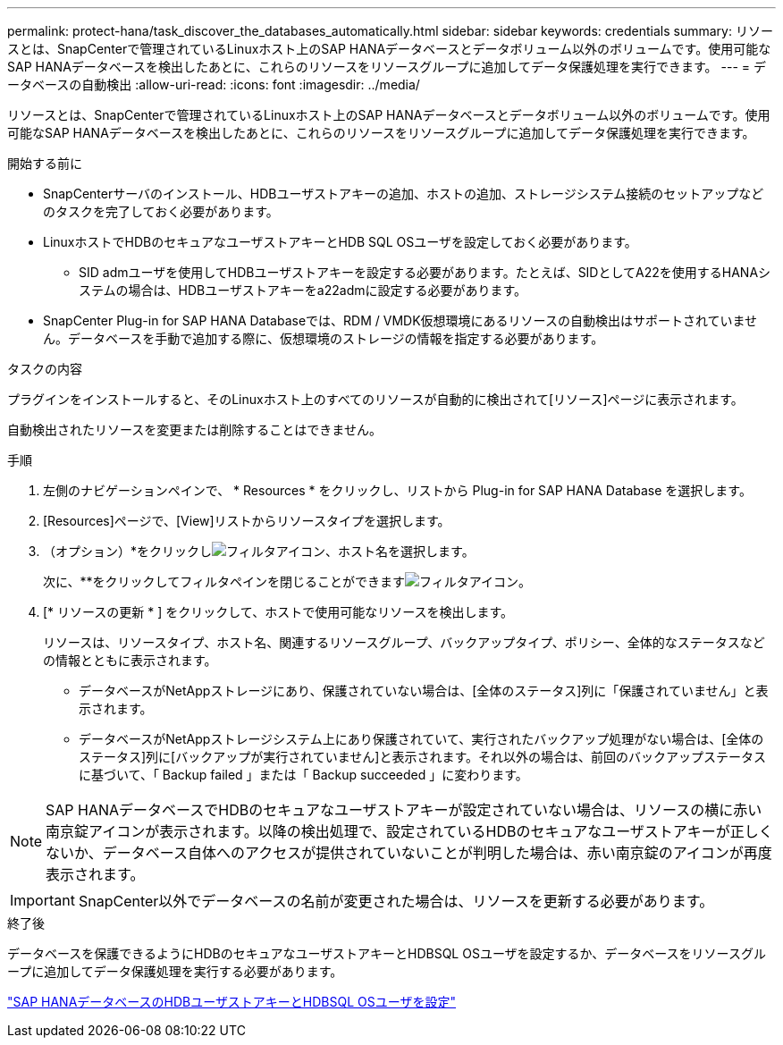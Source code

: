 ---
permalink: protect-hana/task_discover_the_databases_automatically.html 
sidebar: sidebar 
keywords: credentials 
summary: リソースとは、SnapCenterで管理されているLinuxホスト上のSAP HANAデータベースとデータボリューム以外のボリュームです。使用可能なSAP HANAデータベースを検出したあとに、これらのリソースをリソースグループに追加してデータ保護処理を実行できます。 
---
= データベースの自動検出
:allow-uri-read: 
:icons: font
:imagesdir: ../media/


[role="lead"]
リソースとは、SnapCenterで管理されているLinuxホスト上のSAP HANAデータベースとデータボリューム以外のボリュームです。使用可能なSAP HANAデータベースを検出したあとに、これらのリソースをリソースグループに追加してデータ保護処理を実行できます。

.開始する前に
* SnapCenterサーバのインストール、HDBユーザストアキーの追加、ホストの追加、ストレージシステム接続のセットアップなどのタスクを完了しておく必要があります。
* LinuxホストでHDBのセキュアなユーザストアキーとHDB SQL OSユーザを設定しておく必要があります。
+
** SID admユーザを使用してHDBユーザストアキーを設定する必要があります。たとえば、SIDとしてA22を使用するHANAシステムの場合は、HDBユーザストアキーをa22admに設定する必要があります。


* SnapCenter Plug-in for SAP HANA Databaseでは、RDM / VMDK仮想環境にあるリソースの自動検出はサポートされていません。データベースを手動で追加する際に、仮想環境のストレージの情報を指定する必要があります。


.タスクの内容
プラグインをインストールすると、そのLinuxホスト上のすべてのリソースが自動的に検出されて[リソース]ページに表示されます。

自動検出されたリソースを変更または削除することはできません。

.手順
. 左側のナビゲーションペインで、 * Resources * をクリックし、リストから Plug-in for SAP HANA Database を選択します。
. [Resources]ページで、[View]リストからリソースタイプを選択します。
. （オプション）*をクリックしimage:../media/filter_icon.gif["フィルタアイコン"]、ホスト名を選択します。
+
次に、**をクリックしてフィルタペインを閉じることができますimage:../media/filter_icon.gif["フィルタアイコン"]。

. [* リソースの更新 * ] をクリックして、ホストで使用可能なリソースを検出します。
+
リソースは、リソースタイプ、ホスト名、関連するリソースグループ、バックアップタイプ、ポリシー、全体的なステータスなどの情報とともに表示されます。

+
** データベースがNetAppストレージにあり、保護されていない場合は、[全体のステータス]列に「保護されていません」と表示されます。
** データベースがNetAppストレージシステム上にあり保護されていて、実行されたバックアップ処理がない場合は、[全体のステータス]列に[バックアップが実行されていません]と表示されます。それ以外の場合は、前回のバックアップステータスに基づいて、「 Backup failed 」または「 Backup succeeded 」に変わります。





NOTE: SAP HANAデータベースでHDBのセキュアなユーザストアキーが設定されていない場合は、リソースの横に赤い南京錠アイコンが表示されます。以降の検出処理で、設定されているHDBのセキュアなユーザストアキーが正しくないか、データベース自体へのアクセスが提供されていないことが判明した場合は、赤い南京錠のアイコンが再度表示されます。


IMPORTANT: SnapCenter以外でデータベースの名前が変更された場合は、リソースを更新する必要があります。

.終了後
データベースを保護できるようにHDBのセキュアなユーザストアキーとHDBSQL OSユーザを設定するか、データベースをリソースグループに追加してデータ保護処理を実行する必要があります。

link:task_configure_hdb_user_store_key_and_hdbsql_os_user_for_the_sap_hana_database.html["SAP HANAデータベースのHDBユーザストアキーとHDBSQL OSユーザを設定"]
